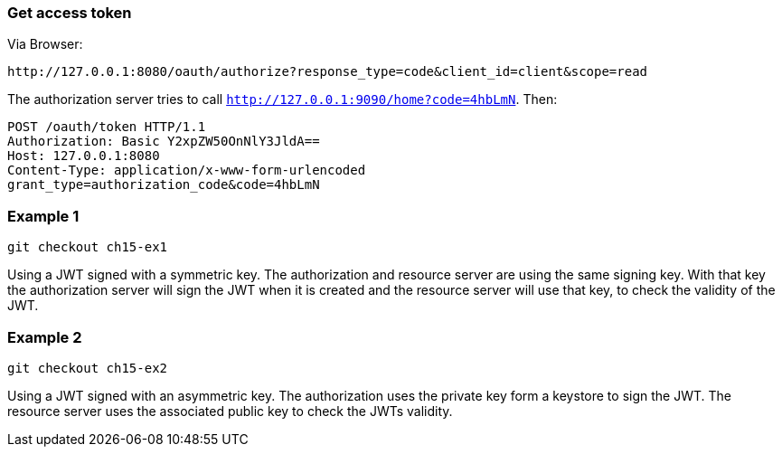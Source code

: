 
=== Get access token

Via Browser:
```
http://127.0.0.1:8080/oauth/authorize?response_type=code&client_id=client&scope=read
```

The authorization server tries to call `http://127.0.0.1:9090/home?code=4hbLmN`. Then:
```
POST /oauth/token HTTP/1.1
Authorization: Basic Y2xpZW50OnNlY3JldA==
Host: 127.0.0.1:8080
Content-Type: application/x-www-form-urlencoded
grant_type=authorization_code&code=4hbLmN
```

=== Example 1

```
git checkout ch15-ex1
```

Using a JWT signed with a symmetric key. The authorization and resource server are using
the same signing key. With that key the authorization server will sign the JWT when it is
created and the resource server will use that key, to check the validity of the JWT.


=== Example 2

```
git checkout ch15-ex2
```

Using a JWT signed with an asymmetric key. The authorization uses the private key
form a keystore to sign the JWT. The resource server uses the associated public key
to check the JWTs validity.
